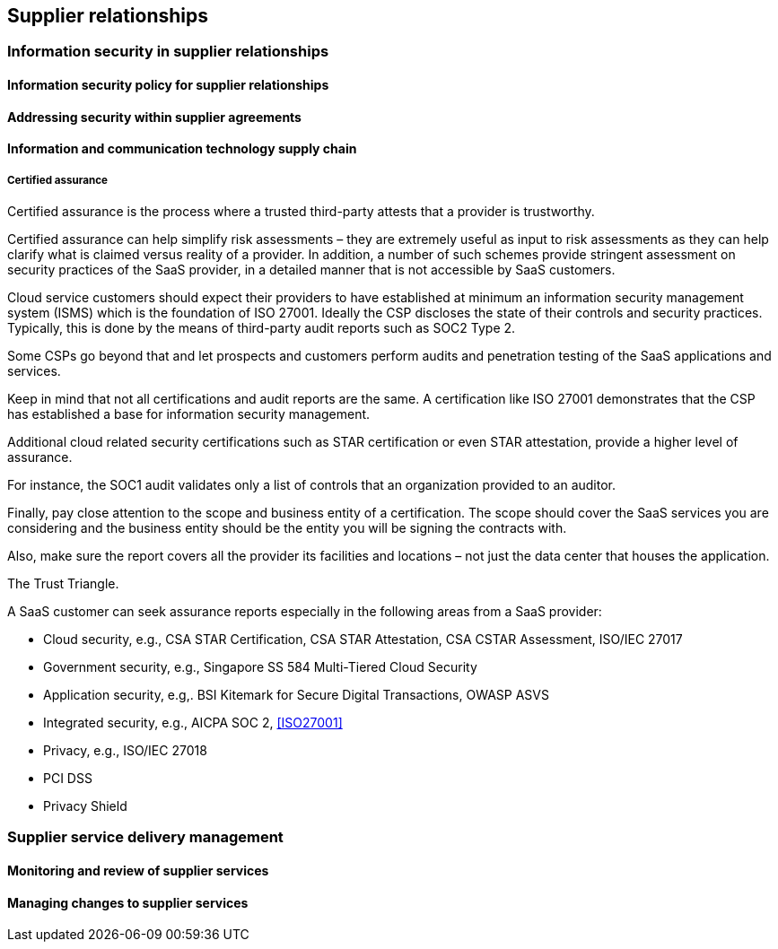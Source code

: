 
[[suppliers]]
== Supplier relationships

=== Information security in supplier relationships

==== Information security policy for supplier relationships
==== Addressing security within supplier agreements
==== Information and communication technology supply chain

===== Certified assurance

Certified assurance is the process where a trusted third-party attests that a provider is trustworthy.

////
Zeal Somani
9:19 PM Jun 8
We should add about PCI DSS. There are several service providers which offer SaaS application. They go through a full PCI DSS assessment although they do not store, process, or transmit card data but due to the fact their connection could impact the security of their client's CDE(cardholder data environment). Such providers have a shared responsibility with CSP in several control areas.
////

Certified assurance can help simplify risk assessments – they are extremely useful as input to risk assessments as they can help clarify what is claimed versus reality of a provider. In addition, a number of such schemes provide stringent assessment on security practices of the SaaS provider, in a detailed manner that is not accessible by SaaS customers.

Cloud service customers should expect their providers to have established at minimum an information security management system (ISMS) which is the foundation of ISO 27001.
Ideally the CSP discloses the state of their controls and security practices. Typically, this is done by the means of third-party audit reports such as SOC2 Type 2.

Some CSPs go beyond that and let prospects and customers perform audits and penetration testing of the SaaS applications and services.

Keep in mind that not all certifications and audit reports are the same.
A certification like ISO 27001 demonstrates that the CSP has established a base for information security management.

Additional cloud related security certifications such as STAR certification or even STAR attestation, provide a higher level of assurance.

For instance, the SOC1 audit validates only a list of controls that an organization provided to an auditor.

Finally, pay close attention to the scope and business entity of a certification. The scope should cover the SaaS services you are considering and the business entity should be the entity you will be signing the contracts with.

Also, make sure the report covers all the provider its facilities and locations – not just the data center that houses the application.



The Trust Triangle.

A SaaS customer can seek assurance reports especially in the following areas from a SaaS provider:

* Cloud security, e.g., CSA STAR Certification, CSA STAR Attestation, CSA CSTAR Assessment, ISO/IEC 27017
* Government security, e.g., Singapore SS 584 Multi-Tiered Cloud Security
* Application security, e.g,. BSI Kitemark for Secure Digital Transactions, OWASP ASVS
* Integrated security, e.g., AICPA SOC 2, <<ISO27001>>
* Privacy, e.g., ISO/IEC 27018
* PCI DSS
* Privacy Shield


=== Supplier service delivery management

==== Monitoring and review of supplier services

==== Managing changes to supplier services
